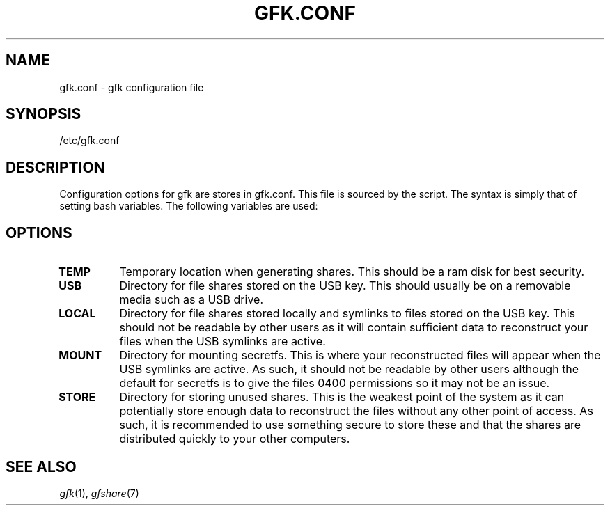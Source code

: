 .TH GFK.CONF 5 gfk
.SH NAME
gfk.conf \- gfk configuration file
.SH SYNOPSIS
/etc/gfk.conf
.SH DESCRIPTION
Configuration options for gfk are stores in gfk.conf.  This file is sourced by
the script.  The syntax is simply that of setting bash variables.  The following
variables are used:
.SH OPTIONS
.TP
.BI TEMP
Temporary location when generating shares.  This should be a ram disk for best
security.
.TP
.BI USB
Directory for file shares stored on the USB key.  This should usually be on a
removable media such as a USB drive.
.TP
.BI LOCAL
Directory for file shares stored locally and symlinks to files stored on the USB
key.  This should not be readable by other users as it will contain sufficient
data to reconstruct your files when the USB symlinks are active.
.TP
.BI MOUNT
Directory for mounting secretfs.  This is where your reconstructed files will
appear when the USB symlinks are active.  As such, it should not be readable by
other users although the default for secretfs is to give the files 0400
permissions so it may not be an issue.
.TP
.BI STORE
Directory for storing unused shares.  This is the weakest point of the system as
it can potentially store enough data to reconstruct the files without any other
point of access.  As such, it is recommended to use something secure to store
these and that the shares are distributed quickly to your other computers.
.SH SEE ALSO
.IR gfk (1),
.IR gfshare (7)

